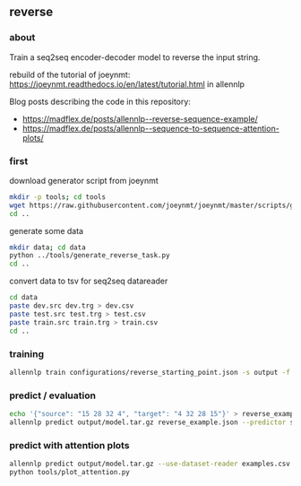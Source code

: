 #+STARTUP: showeverything
#+OPTIONS: toc:nil
#+OPTIONS: ^:nil

** reverse

*** about

Train a seq2seq encoder-decoder model to reverse the input string.

rebuild of the tutorial of joeynmt:
https://joeynmt.readthedocs.io/en/latest/tutorial.html
in allennlp

Blog posts describing the code in this repository:
- https://madflex.de/posts/allennlp--reverse-sequence-example/
- https://madflex.de/posts/allennlp--sequence-to-sequence-attention-plots/

*** first

download generator script from joeynmt
#+BEGIN_SRC bash
mkdir -p tools; cd tools
wget https://raw.githubusercontent.com/joeynmt/joeynmt/master/scripts/generate_reverse_task.py
cd ..
#+END_SRC

generate some data
#+BEGIN_SRC bash
mkdir data; cd data
python ../tools/generate_reverse_task.py
cd ..
#+END_SRC

convert data to tsv for seq2seq datareader
#+BEGIN_SRC bash
cd data
paste dev.src dev.trg > dev.csv
paste test.src test.trg > test.csv
paste train.src train.trg > train.csv
cd ..
#+END_SRC

*** training

#+begin_src bash
allennlp train configurations/reverse_starting_point.json -s output -f --include-package library
#+end_src

*** predict / evaluation

#+begin_src bash
echo '{"source": "15 28 32 4", "target": "4 32 28 15"}' > reverse_example.json
allennlp predict output/model.tar.gz reverse_example.json --predictor seq2seq
#+end_src

*** predict with attention plots

#+begin_src bash
allennlp predict output/model.tar.gz --use-dataset-reader examples.csv --predictor my_seq2seq --output-file output/examples.output --include-package library
python tools/plot_attention.py
#+end_src
